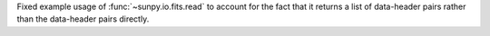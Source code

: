 Fixed example usage of :func:`~sunpy.io.fits.read` to account for the fact that it returns a list
of data-header pairs rather than the data-header pairs directly.
